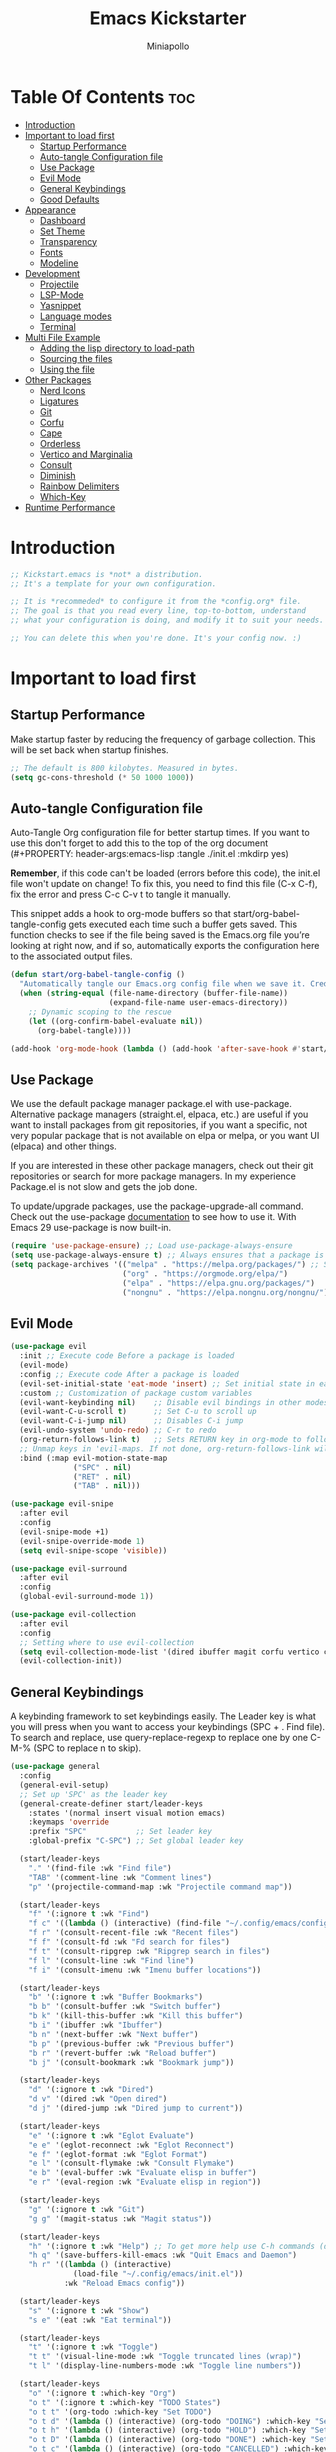 #+Title: Emacs Kickstarter
#+Author: Miniapollo
#+Description: A starting point for Gnu Emacs with good defaults and packages that most people may want to use.
#+PROPERTY: header-args:emacs-lisp :tangle ./init.el :mkdirp yes
#+Startup: showeverything
#+Options: toc:3

* Table Of Contents :toc:
- [[#introduction][Introduction]]
- [[#important-to-load-first][Important to load first]]
  - [[#startup-performance][Startup Performance]]
  - [[#auto-tangle-configuration-file][Auto-tangle Configuration file]]
  - [[#use-package][Use Package]]
  - [[#evil-mode][Evil Mode]]
  - [[#general-keybindings][General Keybindings]]
  - [[#good-defaults][Good Defaults]]
- [[#appearance][Appearance]]
  - [[#dashboard][Dashboard]]
  - [[#set-theme][Set Theme]]
  - [[#transparency][Transparency]]
  - [[#fonts][Fonts]]
  - [[#modeline][Modeline]]
- [[#development][Development]]
  - [[#projectile][Projectile]]
  - [[#lsp-mode][LSP-Mode]]
  - [[#yasnippet][Yasnippet]]
  - [[#language-modes][Language modes]]
  - [[#terminal][Terminal]]
- [[#multi-file-example][Multi File Example]]
  - [[#adding-the-lisp-directory-to-load-path][Adding the lisp directory to load-path]]
  - [[#sourcing-the-files][Sourcing the files]]
  - [[#using-the-file][Using the file]]
- [[#other-packages][Other Packages]]
  - [[#nerd-icons][Nerd Icons]]
  - [[#ligatures][Ligatures]]
  - [[#git][Git]]
  - [[#corfu][Corfu]]
  - [[#cape][Cape]]
  - [[#orderless][Orderless]]
  - [[#vertico-and-marginalia][Vertico and Marginalia]]
  - [[#consult][Consult]]
  - [[#diminish][Diminish]]
  - [[#rainbow-delimiters][Rainbow Delimiters]]
  - [[#which-key][Which-Key]]
- [[#runtime-performance][Runtime Performance]]

* Introduction
#+begin_src emacs-lisp
  ;; Kickstart.emacs is *not* a distribution.
  ;; It's a template for your own configuration.

  ;; It is *recommeded* to configure it from the *config.org* file.
  ;; The goal is that you read every line, top-to-bottom, understand
  ;; what your configuration is doing, and modify it to suit your needs.

  ;; You can delete this when you're done. It's your config now. :)
#+end_src

* Important to load first
** Startup Performance
Make startup faster by reducing the frequency of garbage
collection. This will be set back when startup finishes.
#+begin_src emacs-lisp
  ;; The default is 800 kilobytes. Measured in bytes.
  (setq gc-cons-threshold (* 50 1000 1000))
#+end_src

** Auto-tangle Configuration file
Auto-Tangle Org configuration file for better startup times. If you
want to use this don't forget to add this to the top of the org
document (#+PROPERTY: header-args:emacs-lisp :tangle ./init.el :mkdirp
yes)

*Remember*, if this code can't be loaded (errors before this code), the
init.el file won't update on change!  To fix this, you need to find
this file (C-x C-f), fix the error and press C-c C-v t to tangle it
manually.

This snippet adds a hook to org-mode buffers so that
start/org-babel-tangle-config gets executed each time such a buffer
gets saved.  This function checks to see if the file being saved is
the Emacs.org file you’re looking at right now, and if so,
automatically exports the configuration here to the associated output
files.
#+begin_src emacs-lisp
  (defun start/org-babel-tangle-config ()
	"Automatically tangle our Emacs.org config file when we save it. Credit to Emacs From Scratch for this one!"
	(when (string-equal (file-name-directory (buffer-file-name))
						(expand-file-name user-emacs-directory))
	  ;; Dynamic scoping to the rescue
	  (let ((org-confirm-babel-evaluate nil))
		(org-babel-tangle))))

  (add-hook 'org-mode-hook (lambda () (add-hook 'after-save-hook #'start/org-babel-tangle-config)))
#+end_src

** Use Package
We use the default package manager package.el with
use-package. Alternative package managers (straight.el, elpaca, etc.)
are useful if you want to install packages from git repositories, if
you want a specific, not very popular package that is not available on
elpa or melpa, or you want UI (elpaca) and other things.

If you are interested in these other package managers, check out their
git repositories or search for more package managers. In my experience
Package.el is not slow and gets the job done.

To update/upgrade packages, use the package-upgrade-all command. Check
out the use-package [[https://www.gnu.org/software/emacs/manual/use-package.html][documentation]] to see how to use it. With Emacs 29
use-package is now built-in.
#+begin_src emacs-lisp
  (require 'use-package-ensure) ;; Load use-package-always-ensure
  (setq use-package-always-ensure t) ;; Always ensures that a package is installed
  (setq package-archives '(("melpa" . "https://melpa.org/packages/") ;; Sets default package repositories
						   ("org" . "https://orgmode.org/elpa/")
						   ("elpa" . "https://elpa.gnu.org/packages/")
						   ("nongnu" . "https://elpa.nongnu.org/nongnu/"))) ;; For Eat Terminal
#+end_src

** Evil Mode
#+begin_src emacs-lisp
  (use-package evil
	:init ;; Execute code Before a package is loaded
	(evil-mode)
	:config ;; Execute code After a package is loaded
	(evil-set-initial-state 'eat-mode 'insert) ;; Set initial state in eat terminal to insert mode
	:custom ;; Customization of package custom variables
	(evil-want-keybinding nil)    ;; Disable evil bindings in other modes (It's not consistent and not good)
	(evil-want-C-u-scroll t)      ;; Set C-u to scroll up
	(evil-want-C-i-jump nil)      ;; Disables C-i jump
	(evil-undo-system 'undo-redo) ;; C-r to redo
	(org-return-follows-link t)   ;; Sets RETURN key in org-mode to follow links
	;; Unmap keys in 'evil-maps. If not done, org-return-follows-link will not work
	:bind (:map evil-motion-state-map
				("SPC" . nil)
				("RET" . nil)
				("TAB" . nil)))

  (use-package evil-snipe
	:after evil
	:config
	(evil-snipe-mode +1)
	(evil-snipe-override-mode 1)
	(setq evil-snipe-scope 'visible))

  (use-package evil-surround
	:after evil
	:config
	(global-evil-surround-mode 1))

  (use-package evil-collection
	:after evil
	:config
	;; Setting where to use evil-collection
	(setq evil-collection-mode-list '(dired ibuffer magit corfu vertico consult))
	(evil-collection-init))
#+end_src

** General Keybindings
A keybinding framework to set keybindings easily. The Leader key is
what you will press when you want to access your keybindings (SPC +
. Find file). To search and replace, use query-replace-regexp to
replace one by one C-M-% (SPC to replace n to skip).
#+begin_src emacs-lisp
  (use-package general
	:config
	(general-evil-setup)
	;; Set up 'SPC' as the leader key
	(general-create-definer start/leader-keys
	  :states '(normal insert visual motion emacs)
	  :keymaps 'override
	  :prefix "SPC"           ;; Set leader key
	  :global-prefix "C-SPC") ;; Set global leader key

	(start/leader-keys
	  "." '(find-file :wk "Find file")
	  "TAB" '(comment-line :wk "Comment lines")
	  "p" '(projectile-command-map :wk "Projectile command map"))

	(start/leader-keys
	  "f" '(:ignore t :wk "Find")
	  "f c" '((lambda () (interactive) (find-file "~/.config/emacs/config.org")) :wk "Edit emacs config")
	  "f r" '(consult-recent-file :wk "Recent files")
	  "f f" '(consult-fd :wk "Fd search for files")
	  "f t" '(consult-ripgrep :wk "Ripgrep search in files")
	  "f l" '(consult-line :wk "Find line")
	  "f i" '(consult-imenu :wk "Imenu buffer locations"))

	(start/leader-keys
	  "b" '(:ignore t :wk "Buffer Bookmarks")
	  "b b" '(consult-buffer :wk "Switch buffer")
	  "b k" '(kill-this-buffer :wk "Kill this buffer")
	  "b i" '(ibuffer :wk "Ibuffer")
	  "b n" '(next-buffer :wk "Next buffer")
	  "b p" '(previous-buffer :wk "Previous buffer")
	  "b r" '(revert-buffer :wk "Reload buffer")
	  "b j" '(consult-bookmark :wk "Bookmark jump"))

	(start/leader-keys
	  "d" '(:ignore t :wk "Dired")
	  "d v" '(dired :wk "Open dired")
	  "d j" '(dired-jump :wk "Dired jump to current"))

	(start/leader-keys
	  "e" '(:ignore t :wk "Eglot Evaluate")
	  "e e" '(eglot-reconnect :wk "Eglot Reconnect")
	  "e f" '(eglot-format :wk "Eglot Format")
	  "e l" '(consult-flymake :wk "Consult Flymake")
	  "e b" '(eval-buffer :wk "Evaluate elisp in buffer")
	  "e r" '(eval-region :wk "Evaluate elisp in region"))

	(start/leader-keys
	  "g" '(:ignore t :wk "Git")
	  "g g" '(magit-status :wk "Magit status"))

	(start/leader-keys
	  "h" '(:ignore t :wk "Help") ;; To get more help use C-h commands (describe variable, function, etc.)
	  "h q" '(save-buffers-kill-emacs :wk "Quit Emacs and Daemon")
	  "h r" '((lambda () (interactive)
				(load-file "~/.config/emacs/init.el"))
			  :wk "Reload Emacs config"))

	(start/leader-keys
	  "s" '(:ignore t :wk "Show")
	  "s e" '(eat :wk "Eat terminal"))

	(start/leader-keys
	  "t" '(:ignore t :wk "Toggle")
	  "t t" '(visual-line-mode :wk "Toggle truncated lines (wrap)")
	  "t l" '(display-line-numbers-mode :wk "Toggle line numbers"))

	(start/leader-keys
	  "o" '(:ignore t :which-key "Org")
	  "o t" '(:ignore t :which-key "TODO States")
	  "o t t" '(org-todo :which-key "Set TODO")
	  "o t d" '(lambda () (interactive) (org-todo "DOING") :which-key "Set DOING")
	  "o t h" '(lambda () (interactive) (org-todo "HOLD") :which-key "Set HOLD")
	  "o t D" '(lambda () (interactive) (org-todo "DONE") :which-key "Set DONE")
	  "o t c" '(lambda () (interactive) (org-todo "CANCELLED") :which-key "Set CANCELLED")
	  "o t m" '(lambda () (interactive) (org-todo "MAYBE") :which-key "Set MAYBE"))

	(start/leader-keys
	  "o a" '(:ignore t :wk "Org Agenda")
	  "o a c" '(org-capture :wk "Capture")
	  "o a a" '(org-agenda :wk "Agenda")

	  "o r" '(:ignore t :wk "Org Roam")
	  "o r l" '(org-roam-buffer-toggle :wk "Toggle Buffer")
	  "o r f" '(org-roam-node-find :wk "Find Node")
	  "o r i" '(org-roam-node-insert :wk "Insert Node")
	  "o r c" '(org-roam-capture :wk "Capture")
	  "o r g" '(org-roam-graph :wk "Graph"))

	(start/leader-keys
	  "o d" '(:ignore t :wk "Org Roam Dailies")
	  "o d t" '(org-roam-dailies-capture-today :wk "Capture Today")
	  "o d y" '(org-roam-dailies-capture-yesterday :wk "Capture Yesterday")
	  "o d d" '(org-roam-dailies-goto-date :wk "Go-to Date")
	  "o d T" '(org-roam-dailies-goto-today :wk "Go-to Today")
	  "o d Y" '(org-roam-dailies-goto-yesterday :wk "Go-to Yesterday")))
#+end_src

** Good Defaults
#+begin_src emacs-lisp
  (use-package emacs
	:custom
	(menu-bar-mode nil)         ;; Disable the menu bar
	(scroll-bar-mode nil)       ;; Disable the scroll bar
	(tool-bar-mode nil)         ;; Disable the tool bar
	;;(inhibit-startup-screen t)  ;; Disable welcome screen

	(delete-selection-mode t)   ;; Select text and delete it by typing.
	(electric-indent-mode nil)  ;; Turn off the weird indenting that Emacs does by default.
	(electric-pair-mode t)      ;; Turns on automatic parens pairing

	(blink-cursor-mode nil)     ;; Don't blink cursor
	(global-auto-revert-mode t) ;; Automatically reload file and show changes if the file has changed

	(dired-kill-when-opening-new-dired-buffer t) ;; Dired don't create new buffer
	(recentf-mode t) ;; Enable recent file mode

	;;(global-visual-line-mode t)           ;; Enable truncated lines
	(display-line-numbers-type 'relative) ;; Relative line numbers
	(global-display-line-numbers-mode t)  ;; Display line numbers

	(mouse-wheel-progressive-speed nil) ;; Disable progressive speed when scrolling
	(scroll-conservatively 10) ;; Smooth scrolling
	;;(scroll-margin 8)

	(tab-width 4)

	(make-backup-files nil) ;; Stop creating ~ backup files
	(auto-save-default nil) ;; Stop creating # auto save files
	:hook
	(prog-mode . (lambda () (hs-minor-mode t))) ;; Enable folding hide/show globally
	:config
	;; Move customization variables to a separate file and load it, avoid filling up init.el with unnecessary variables
	(setq custom-file (locate-user-emacs-file "custom-vars.el"))
	(load custom-file 'noerror 'nomessage)
	:bind (
		   ([escape] . keyboard-escape-quit) ;; Makes Escape quit prompts (Minibuffer Escape)
		   )
	;; Fix general.el leader key not working instantly in messages buffer with evil mode
	:ghook ('after-init-hook
			(lambda (&rest _)
			  (when-let ((messages-buffer (get-buffer "*Messages*")))
				(with-current-buffer messages-buffer
				  (evil-normalize-keymaps))))
			nil nil t)
	)

  (add-to-list 'exec-path "/usr/local/bin/go/bin")	
  (add-to-list 'exec-path "/usr/local/go/bin")	
  (add-to-list 'exec-path "/usr/local/bin")	
  (add-to-list 'exec-path "~/.local/bin")	
  (add-to-list 'exec-path "/usr/bin")	
  (add-to-list 'exec-path "~/anaconda3/bin")	
  (add-to-list 'exec-path "~/.nvm/versions/node/v20.15.0/bin/")
#+end_src

* Appearance
** Dashboard
#+begin_src emacs-lisp
  (use-package dashboard
	:ensure t
	:config
	(dashboard-setup-startup-hook))
#+end_src
** Set Theme
Set gruvbox theme, if you want some themes try out doom-themes. Use
consult-theme to easily try out themes ( *epilepsy* Warning).
#+begin_src emacs-lisp
  (defvar my-config-dir (expand-file-name "lisp" user-emacs-directory)
	"Directory containing my configuration files.")

  ;; Function to load a configuration file
  (defun load-config-file (file)
	"Load a configuration FILE from my config directory."
	(load (expand-file-name file my-config-dir)))

  ;; Load individual configuration files
  (load-config-file "cyberdream-theme.el")
  ;; (use-package cyberdream-theme
  ;;  :ensure t)
  (load-theme 'cyberdream :no-confirm) ;; We need to add t to trust this package
  (setq cyberdream-flavor 'mocha)
  (cyberdream-reload)
#+end_src

** Transparency
With version 29, true transparency has been added.
#+begin_src emacs-lisp
  (add-to-list 'default-frame-alist '(alpha-background . 100)) ;; For all new frames henceforth
#+end_src

** Fonts
*** Setting fonts
#+begin_src emacs-lisp
  (set-face-attribute 'default nil
					  :font "JetBrainsMono NFM" ;; Set your favorite type of font or download JetBrains Mono
					  :height 120
					  :weight 'regular)
  ;; This sets the default font on all graphical frames created after restarting Emacs.
  ;;       ;; Does the same thing as 'set-face-attribute default' above, but emacsclient fonts
  ;;       ;; are not right unless I also add this method of setting the default font.
  ;;
  (add-to-list 'default-frame-alist '(font . "JetBrainsMono NFM")) ;; Set your favorite font
  (setq-default line-spacing 0.12)
#+end_src

*** Zooming In/Out
You can use the bindings C-+ C-- for zooming in/out. You can also use
CTRL plus the mouse wheel for zooming in/out.
#+begin_src emacs-lisp
  (use-package emacs
	:bind
	("C-+" . text-scale-increase)
	("C--" . text-scale-decrease)
	("<C-wheel-up>" . text-scale-increase)
	("<C-wheel-down>" . text-scale-decrease))
#+end_src

** Modeline
Replace the default modeline with a prettier more useful.
#+begin_src emacs-lisp
  (use-package doom-modeline
	:init (doom-modeline-mode 1)
	:custom
	(doom-modeline-height 25)     ;; Sets modeline height
	(doom-modeline-bar-width 5)   ;; Sets right bar width
	(doom-modeline-persp-name t)  ;; Adds perspective name to modeline
	(doom-modeline-persp-icon t)) ;; Adds folder icon next to persp name
#+end_src

* Development
** Projectile
Project interaction library for Emacs.
#+begin_src emacs-lisp
  (use-package projectile
	:init
	(projectile-mode)
	:custom
	(projectile-run-use-comint-mode t) ;; Interactive run dialog when running projects inside emacs (like giving input)
	(projectile-switch-project-action #'projectile-dired) ;; Open dired when switching to a project
	(projectile-project-search-path '("~/projects/" "~/work/"))) ;; . 1 means only search the first subdirectory level for projects
  ;; Use Bookmarks for smaller, not standard projects
#+end_src

** LSP-Mode
#+begin_src emacs-lisp
  ;; (use-package lsp-mode
  ;;   :ensure t
  ;;   :hook ((go-mode . lsp-deferred) ;; sudo ln -sf /usr/local/go/bin/go /usr/local/bin/go
  ;; 		 (python-mode . lsp-deferred)
  ;; 		 )
  ;;   :commands (lsp lsp-deferred)
  ;;   :custom
  ;;   (lsp-eldoc-render-all t)
  ;;   (lsp-idle-delay 0.5)
  ;;   (lsp-completion-provider :none)
  ;;   (defun corfu-lsp-setup ()
  ;; 	(setq-local completion-styles '(orderless)
  ;; 				completion-category-defaults nil))
  ;;   (add-hook 'lsp-completion-mode-hook #'corfu-lsp-setup)
  ;;   (lsp-log-io t) ; Enable if you need to debug LSP communication
  ;;   (lsp-enable-snippet t)
  ;;   (lsp-enable-symbol-highlighting t))
  ;; ;; (use-package lsp-ui :commands lsp-ui-mode)
  (use-package eglot
	:ensure t
	:config
	(add-to-list 'eglot-server-programs '(go-mode . ("~/go/bin/gopls")))
	(add-to-list 'eglot-server-programs '(python-mode . ("pylsp")))
	:hook
	((go-mode . eglot-ensure)
	 (python-mode . eglot-ensure))
	)
#+end_src

** Yasnippet
A template system for Emacs. And yasnippet-snippets is a snippet
collection package. To use it write out the full keyword (or use
autocompletion) and press Tab.
#+begin_src emacs-lisp
  (use-package yasnippet-snippets
	:hook (prog-mode . yas-minor-mode))
#+end_src

** Language modes
It's not required for every language like C,C++,C#,Java,Javascript
etc. to install language mode packages, but for more specific
languages it is necessary for syntax highlighting. If you want to use
TreeSitter, check out this [[https://www.masteringemacs.org/article/how-to-get-started-tree-sitter][website]] or try out [[https://github.com/renzmann/treesit-auto][Treesit-auto]]. Currently
it's tedious to use Treesitter, because emacs has not yet fully
migrated to it.
#+begin_src emacs-lisp
  (use-package lua-mode
	:mode "\\.lua\\'") ;; Only start in a lua file

  (use-package go-mode
	:mode "\\.go\\'"

	;; 	:config
	;; 	(setq lsp-gopls-staticcheck t)
	;; 	(add-hook 'before-save-hook #'lsp-organize-imports)
	;; 	(add-hook 'before-save-hook #'lsp-format-buffer)
	;; 	(setq lsp-gopls-server-path (executable-find "~/go/bin/gopls"))
	;; 	(setq lsp-gopls-staticcheck t)
	;; 	(setq gofmt-command "goimports")
	;; 	(setq lsp-gopls-staticcheck t)
	;; 	(add-hook 'before-save-hook 'gofmt-before-save)
	;; 	(with-eval-after-load 'lsp-mode
	;; 	  (lsp-register-custom-settings
	;; 	   '(("gopls.completeUnimported" t t)
	;; 		 ("gopls.staticcheck" t t)
	;; 		 ("gopls.usePlaceholders" t t)))
	;; 	  (add-hook 'go-mode-hook #'lsp-deferred))
	)
#+end_src

*** Org Mode
Org mode is one of the things that emacs is loved for. Once you've
used it for a bit, you'll understand why people love it. Even reading
about it can be inspiring!  For example, this document is effectively
the source code and descriptions bound into the one document, much
like the literate programming ideas that Donald Knuth made famous.
#+begin_src emacs-lisp
  (use-package org
	:ensure t
	:hook
	;; (org-mode . org-indent-mode) ;; Indent text
	(org-mode . visual-line-mode)
	:custom
	(org-return-follows-link t))

  ;; Ensure inline images are displayed when opening an Org file
  (setq org-startup-with-inline-images t)
  ;; Function to display images
  (defun display-inline-images ()
	"Display inline images in the buffer."
	(org-display-inline-images))
  ;; Add the display function to the Org mode hook
  (add-hook 'org-mode-hook 'display-inline-images)

  ;; Set Org directory
  (setq org-directory "~/Dropbox/neorg/org/")

  ;; Recursive function to find all .org files in a directory
  (defun my/org-agenda-files-recursive (directory)
	"Recursively find all .org files in DIRECTORY."
	(let ((org-file-list '()))
	  (dolist (file (directory-files-recursively directory "\\.org$"))
		(setq org-file-list (append org-file-list (list file))))
	  org-file-list))

  (setq org-agenda-files (my/org-agenda-files-recursive "~/Dropbox/neorg/org/org-roam/"))

  ;; Customize agenda prefix format
  (setq org-agenda-prefix-format
		'((agenda . " %i %?-12t% s")  ; remove file name
		  (todo . " %i ")
		  (tags . " %i ")
		  (search . " %i ")))

  ;; Define TODO keywords and their faces
  (setq org-todo-keywords
		'((sequence "TODO(t)" "DOING(d)" "HOLD(h)" "|" "DONE(D)" "CANCELLED(c)" "MAYBE(m)")))

  (setq org-todo-keyword-faces
		'(("DOING" . "yellow")
		  ("HOLD" . "magenta")
		  ("CANCELLED" . "red")
		  ("MAYBE" . "orange")))

  ;; Set default notes file
  (setq org-default-notes-file (concat org-directory "/inbox.org"))

  ;; Define capture templates
  (setq org-capture-templates
		'(("t" "Blank Todo [inbox]" entry
		   (file+headline "~/Dropbox/neorg/org/inbox.org" "Tasks")
		   "* TODO %i%?")
		  ("w" "Work Todo [work]" entry
		   (file+headline "~/Dropbox/neorg/org/work.org" "Work")
		   "* TODO %i%?")
		  ("p" "Personal Todo [personal]" entry
		   (file+headline "~/Dropbox/neorg/org/personal.org" "Personal")
		   "* TODO %i%?")))

  ;; Conceal emphasis markers for bold and italic text
  (setq org-hide-emphasis-markers t)

  ;; Customize the appearance of inline code #45475a #c6d0f5
  (custom-set-faces
   '(org-code ((t (:background "#1e2124" :foreground "#ffffff" :family "Fira Code")))))

  ;; (custom-set-faces
  ;;  '(org-emphasis ((t (:slant italic :foreground nil :background nil))))
  ;;  '(org-bold ((t (:weight bold :foreground "#f2cdcd" :background nil))))
  ;;  '(org-italic ((t (:slant italic :foreground "#c6d0f5" :background nil)))))

  (defface org-block-note
	'((t (:background "#F9E2AF" :foreground "#000000")))
	"Face for Note blocks in Org mode.")

  (defface org-block-warn
	'((t (:background "#F38BA8" :foreground "#000000")))
	"Face for Warn blocks in Org mode.")

  (defface org-block-important
	'((t (:background "#A6E3A1" :foreground "#000000")))
	"Face for Important blocks in Org mode.")

  (defun my/org-add-custom-block-faces ()
	(font-lock-add-keywords nil
							'(("\\(#\\+begin_note\\|#\\+end_note\\)" 1 'org-block-note prepend)
							  ("\\(#\\+begin_warn\\|#\\+end_warn\\)" 1 'org-block-warn prepend)
							  ("\\(#\\+begin_important\\|#\\+end_important\\)" 1 'org-block-important prepend)
							  ("\\(#\\+begin_note\\)[ \t]*\\(.*\\)"
							   (1 'org-block-note prepend)
							   (2 'org-block-note prepend))
							  ("\\(#\\+begin_warn\\)[ \t]*\\(.*\\)"
							   (1 'org-block-warn prepend)
							   (2 'org-block-warn prepend))
							  ("\\(#\\+begin_important\\)[ \t]*\\(.*\\)"
							   (1 'org-block-important prepend)
							   (2 'org-block-important prepend)))
							t)
	(font-lock-add-keywords nil
							'(("\\(#\\+begin_note\\)\\(.\\|\n\\)*?\\(#\\+end_note\\)"
							   (0 'org-block-note prepend))
							  ("\\(#\\+begin_warn\\)\\(.\\|\n\\)*?\\(#\\+end_warn\\)"
							   (0 'org-block-warn prepend))
							  ("\\(#\\+begin_important\\)\\(.\\|\n\\)*?\\(#\\+end_important\\)"
							   (0 'org-block-important prepend)))
							t)
	(font-lock-flush))

  (add-hook 'org-mode-hook 'my/org-add-custom-block-faces)
#+end_src

**** Org Roam
#+begin_src emacs-lisp
  (use-package org-roam
	:ensure t
	:custom
	(org-roam-directory (file-truename "~/Dropbox/neorg/org/org-roam/"))
	:config
	;; If you're using a vertical completion framework, you might want a more informative completion interface
	(setq org-roam-node-display-template (concat "${title:*} " (propertize "${tags:10}" 'face 'org-tag)))
	(org-roam-db-autosync-mode)
	;; If using org-roam-protocol
	(require 'org-roam-protocol))
#+end_src

**** Table of Contents
#+begin_src emacs-lisp
  (use-package toc-org
	:commands toc-org-enable
	:hook (org-mode . toc-org-mode))
#+end_src

**** Org Superstar
Prettify headings and plain lists in Org mode. Modern version of
org-bullets.
#+begin_src emacs-lisp
  (use-package org-superstar
	:after org
	:hook (org-mode . org-superstar-mode))
#+end_src

**** Source Code Block Tag Expansion
Org-tempo is not a separate package but a module within org that can
be enabled. Org-tempo allows for '<s' followed by TAB to expand to a
begin_src tag.
#+begin_src emacs-lisp
  (use-package org-tempo
	:ensure nil
	:after org)
#+end_src

** Terminal
*** Eat
Eat(Emulate A Terminal) is a terminal emulator within Emacs. It's more
portable and less overhead for users over like vterm or eshell. We
setup eat with eshell, if you want to use bash, zsh etc., check out
their git [[https://codeberg.org/akib/emacs-eat][repository]] how to do it.
#+begin_src emacs-lisp
  (use-package eat
	:hook ('eshell-load-hook #'eat-eshell-mode))
#+end_src

* Multi File Example
** Adding the lisp directory to load-path
Adds the lisp directory to emacs's load path to search for elisp
files. This is necessary, because emacs does not search the entire
user-emacs-directory. The directory name can be anything, just add it
to the load-path.
#+begin_src emacs-lisp
  ;; (add-to-list 'load-path (expand-file-name "lisp" user-emacs-directory))
#+end_src

** Sourcing the files
To use the elisp files we need to load it. Notes:
- Don't forget the file and the provide name needs to be the same.
- When naming elisp files, functions, it is recommended to use a group name (e.g init-, start- or any custom name), so it does not get mixed up with other names, functions.
#+begin_src emacs-lisp
  ;; (require 'start-multiFileExample)
#+end_src

** Using the file
And now we can use everything from that file.
#+begin_src emacs-lisp
  ;; (start/hello)
#+end_src

* Other Packages
All the package setups that don't need much tweaking.
** Nerd Icons
For icons and more helpful UI. This is an icon set that can be used with dired, ibuffer and other Emacs programs.

Don't forget to use nerd-icons-install-fonts.

We use Nerd icons because it has more, better icons and all-the-icons only supports GUI.  While nerd-icons supports both GUI and TUI.
#+begin_src emacs-lisp
  (use-package nerd-icons
	:if (display-graphic-p))

  (use-package nerd-icons-dired
	:hook (dired-mode . (lambda () (nerd-icons-dired-mode t))))

  (use-package nerd-icons-ibuffer
	:hook (ibuffer-mode . nerd-icons-ibuffer-mode))
#+end_src

** Ligatures
#+begin_src emacs-lisp 
  (use-package ligature
	:config
	;; Enable the "www" ligature in every possible major mode
	(ligature-set-ligatures 't '("www"))
	;; Enable traditional ligature support in eww-mode, if the
	;; `variable-pitch' face supports it
	(ligature-set-ligatures 'eww-mode '("ff" "fi" "ffi"))
	;; Enable all Cascadia and Fira Code ligatures in programming modes
	(ligature-set-ligatures 't
							'(;; == === ==== => =| =>>=>=|=>==>> ==< =/=//=// =~
							  ;; =:= =!=
							  ("=" (rx (+ (or ">" "<" "|" "/" "~" ":" "!" "="))))
							  ;; ;; ;;;
							  (";" (rx (+ ";")))
							  ;; && &&&
							  ("&" (rx (+ "&")))
							  ;; !! !!! !. !: !!. != !== !~
							  ("!" (rx (+ (or "=" "!" "\." ":" "~"))))
							  ;; ?? ??? ?:  ?=  ?.
							  ("?" (rx (or ":" "=" "\." (+ "?"))))
							  ;; %% %%%
							  ("%" (rx (+ "%")))
							  ;; |> ||> |||> ||||> |] |} || ||| |-> ||-||
							  ;; |->>-||-<<-| |- |== ||=||
							  ;; |==>>==<<==<=>==//==/=!==:===>
							  ("|" (rx (+ (or ">" "<" "|" "/" ":" "!" "}" "\]"
											  "-" "=" ))))
							  ;; \\ \\\ \/
							  ("\\" (rx (or "/" (+ "\\"))))
							  ;; ++ +++ ++++ +>
							  ("+" (rx (or ">" (+ "+"))))
							  ;; :: ::: :::: :> :< := :// ::=
							  (":" (rx (or ">" "<" "=" "//" ":=" (+ ":"))))
							  ;; // /// //// /\ /* /> /===:===!=//===>>==>==/
							  ("/" (rx (+ (or ">"  "<" "|" "/" "\\" "\*" ":" "!"
											  "="))))
							  ;; .. ... .... .= .- .? ..= ..<
							  ("\." (rx (or "=" "-" "\?" "\.=" "\.<" (+ "\."))))
							  ;; -- --- ---- -~ -> ->> -| -|->-->>->--<<-|
							  ("-" (rx (+ (or ">" "<" "|" "~" "-"))))
							  ;; *> */ *)  ** *** ****
							  ("*" (rx (or ">" "/" ")" (+ "*"))))
							  ;; www wwww
							  ("w" (rx (+ "w")))
							  ;; <> <!-- <|> <: <~ <~> <~~ <+ <* <$ </  <+> <*>
							  ;; <$> </> <|  <||  <||| <|||| <- <-| <-<<-|-> <->>
							  ;; <<-> <= <=> <<==<<==>=|=>==/==//=!==:=>
							  ;; << <<< <<<<
							  ("<" (rx (+ (or "\+" "\*" "\$" "<" ">" ":" "~"  "!"
											  "-"  "/" "|" "="))))
							  ;; >: >- >>- >--|-> >>-|-> >= >== >>== >=|=:=>>
							  ;; >> >>> >>>>
							  (">" (rx (+ (or ">" "<" "|" "/" ":" "=" "-"))))
							  ;; #: #= #! #( #? #[ #{ #_ #_( ## ### #####
							  ("#" (rx (or ":" "=" "!" "(" "\?" "\[" "{" "_(" "_"
										   (+ "#"))))
							  ;; ~~ ~~~ ~=  ~-  ~@ ~> ~~>
							  ("~" (rx (or ">" "=" "-" "@" "~>" (+ "~"))))
							  ;; __ ___ ____ _|_ __|____|_
							  ("_" (rx (+ (or "_" "|"))))
							  ;; Fira code: 0xFF 0x12
							  ("0" (rx (and "x" (+ (in "A-F" "a-f" "0-9")))))
							  ;; Fira code:
							  "Fl"  "Tl"  "fi"  "fj"  "fl"  "ft"
							  ;; The few not covered by the regexps.
							  "{|"  "[|"  "]#"  "(*"  "}#"  "$>"  "^="))
	;; Enables ligature checks globally in all buffers. You can also do it
	;; per mode with `ligature-mode'.
	(global-ligature-mode t))
#+end_src

** Git
*** Magit
Complete text-based user interface to Git.
#+begin_src emacs-lisp
  (use-package magit
	:commands magit-status)
#+end_src

*** Diff-hl
Highlights uncommitted changes on the left side of the window (area also known as the "gutter"), allows you to jump between and revert them selectively.
#+begin_src emacs-lisp
  (use-package diff-hl
	:hook ((dired-mode         . diff-hl-dired-mode-unless-remote)
		   (magit-pre-refresh  . diff-hl-magit-pre-refresh)
		   (magit-post-refresh . diff-hl-magit-post-refresh))
	:init
	(global-diff-hl-mode))
#+end_src

** Corfu
Enhances in-buffer completion with a small completion popup.

Corfu is a small package, which relies on the Emacs completion facilities and concentrates on providing a polished completion.

For more configuration options check out their [[https://github.com/minad/corfu][git repository]]. Notes:
- To enter Orderless field separator, use M-SPC.
#+begin_src emacs-lisp
  (use-package corfu
	;; Optional customizations
	:custom
	(corfu-cycle t)                ;; Enable cycling for `corfu-next/previous'
	(corfu-auto t)                 ;; Enable auto completion
	(corfu-auto-prefix 2)          ;; Minimum length of prefix for auto completion.
	(corfu-popupinfo-mode t)       ;; Enable popup information
	(corfu-popupinfo-delay 0.5)    ;; Lower popupinfo delay to 0.5 seconds from 2 seconds
	(corfu-separator ?\s)          ;; Orderless field separator, Use M-SPC to enter separator
	;; (corfu-quit-at-boundary nil)   ;; Never quit at completion boundary
	;; (corfu-quit-no-match nil)      ;; Never quit, even if there is no match
	;; (corfu-preview-current nil)    ;; Disable current candidate preview
	;; (corfu-preselect 'prompt)      ;; Preselect the prompt
	;; (corfu-on-exact-match nil)     ;; Configure handling of exact matches
	;; (corfu-scroll-margin 5)        ;; Use scroll margin
	(completion-ignore-case t)
	;; Enable indentation+completion using the TAB key.
	;; `completion-at-point' is often bound to M-TAB.
	(tab-always-indent 'complete)
	(corfu-preview-current nil) ;; Don't insert completion without confirmation
	;; Recommended: Enable Corfu globally.  This is recommended since Dabbrev can
	;; be used globally (M-/).  See also the customization variable
	;; `global-corfu-modes' to exclude certain modes.
	:init
	(global-corfu-mode))

  (use-package nerd-icons-corfu
	:after corfu
	:init (add-to-list 'corfu-margin-formatters #'nerd-icons-corfu-formatter))
#+end_src

** Cape
Provides Completion At Point Extensions which can be used in combination with Corfu, Company or the default completion UI.

Notes:
- The functions that are added later will be the first in the completion list.
- Take care when adding Capfs (Completion-at-point-functions) to the list since each of the Capfs adds a small runtime cost.

Read the [[https://github.com/minad/cape#configuration][configuration section]] in Cape's readme for more information.
#+begin_src emacs-lisp
  (use-package cape
	:after corfu
	:init
	;; Add to the global default value of `completion-at-point-functions' which is
	;; used by `completion-at-point'.  The order of the functions matters, the
	;; first function returning a result wins.  Note that the list of buffer-local
	;; completion functions takes precedence over the global list.
	;; The functions that are added later will be the first in the list

	(add-to-list 'completion-at-point-functions #'cape-dabbrev) ;; Complete word from current buffers
	(add-to-list 'completion-at-point-functions #'cape-dict) ;; Dictionary completion
	(add-to-list 'completion-at-point-functions #'cape-file) ;; Path completion
	(add-to-list 'completion-at-point-functions #'cape-elisp-block) ;; Complete elisp in Org or Markdown mode
	(add-to-list 'completion-at-point-functions #'cape-keyword) ;; Keyword/Snipet completion

	;;(add-to-list 'completion-at-point-functions #'cape-abbrev) ;; Complete abbreviation
	;;(add-to-list 'completion-at-point-functions #'cape-history) ;; Complete from Eshell, Comint or minibuffer history
	;;(add-to-list 'completion-at-point-functions #'cape-line) ;; Complete entire line from current buffer
	;;(add-to-list 'completion-at-point-functions #'cape-elisp-symbol) ;; Complete Elisp symbol
	;;(add-to-list 'completion-at-point-functions #'cape-tex) ;; Complete Unicode char from TeX command, e.g. \hbar
	;;(add-to-list 'completion-at-point-functions #'cape-sgml) ;; Complete Unicode char from SGML entity, e.g., &alpha
	;;(add-to-list 'completion-at-point-functions #'cape-rfc1345) ;; Complete Unicode char using RFC 1345 mnemonics
	)
#+end_src

** Orderless
Completion style that divides the pattern into space-separated components, and matches candidates that match all of the components in any order.

Recomended for packages like vertico, corfu.
#+begin_src emacs-lisp
  (use-package orderless
	:custom
	(completion-styles '(orderless basic))
	(completion-category-overrides '((file (styles basic partial-completion)))))
#+end_src

** Vertico and Marginalia
- Vertico: Provides a performant and minimalistic vertical completion UI based on the default completion system.
- Savehist: Saves completion history.
- Marginalia: Adds extra metadata for completions in the margins (like descriptions).
- Nerd-icons-completion: Adds icons to completion candidates using the built in completion metadata functions.

We use this packages, because they use emacs native functions. Unlike Ivy or Helm.

One alternative is ivy and counsel, check out the [[https://github.com/MiniApollo/kickstart.emacs/wiki][project wiki]] for more inforomation.
#+begin_src emacs-lisp
  (use-package vertico
	:init
	(vertico-mode))

  (savehist-mode) ;; Enables save history mode

  (use-package marginalia
	:after vertico
	:init
	(marginalia-mode))

  (use-package nerd-icons-completion
	:after marginalia
	:config
	(nerd-icons-completion-mode)
	:hook
	('marginalia-mode-hook . 'nerd-icons-completion-marginalia-setup))
#+end_src

** Consult
Provides search and navigation commands based on the Emacs completion
function. Check out their [[https://github.com/minad/consult][git repository]] for more awesome functions.
#+begin_src emacs-lisp
  (use-package consult
	;; Enable automatic preview at point in the *Completions* buffer. This is
	;; relevant when you use the default completion UI.
	:hook (completion-list-mode . consult-preview-at-point-mode)
	:init
	;; Optionally configure the register formatting. This improves the register
	;; preview for `consult-register', `consult-register-load',
	;; `consult-register-store' and the Emacs built-ins.
	(setq register-preview-delay 0.5
		  register-preview-function #'consult-register-format)

	;; Optionally tweak the register preview window.
	;; This adds thin lines, sorting and hides the mode line of the window.
	(advice-add #'register-preview :override #'consult-register-window)

	;; Use Consult to select xref locations with preview
	(setq xref-show-xrefs-function #'consult-xref
		  xref-show-definitions-function #'consult-xref)
	:config
	;; Optionally configure preview. The default value
	;; is 'any, such that any key triggers the preview.
	;; (setq consult-preview-key 'any)
	;; (setq consult-preview-key "M-.")
	;; (setq consult-preview-key '("S-<down>" "S-<up>"))

	;; For some commands and buffer sources it is useful to configure the
	;; :preview-key on a per-command basis using the `consult-customize' macro.
	;; (consult-customize
	;; consult-theme :preview-key '(:debounce 0.2 any)
	;; consult-ripgrep consult-git-grep consult-grep
	;; consult-bookmark consult-recent-file consult-xref
	;; consult--source-bookmark consult--source-file-register
	;; consult--source-recent-file consult--source-project-recent-file
	;; :preview-key "M-."
	;; :preview-key '(:debounce 0.4 any))

	;; By default `consult-project-function' uses `project-root' from project.el.
	;; Optionally configure a different project root function.
		 ;;;; 1. project.el (the default)
	;; (setq consult-project-function #'consult--default-project--function)
		 ;;;; 2. vc.el (vc-root-dir)
	;; (setq consult-project-function (lambda (_) (vc-root-dir)))
		 ;;;; 3. locate-dominating-file
	;; (setq consult-project-function (lambda (_) (locate-dominating-file "." ".git")))
		 ;;;; 4. projectile.el (projectile-project-root)
	(autoload 'projectile-project-root "projectile")
	(setq consult-project-function (lambda (_) (projectile-project-root)))
		 ;;;; 5. No project support
	;; (setq consult-project-function nil)
	)
#+end_src

** Diminish
This package implements hiding or abbreviation of the modeline displays (lighters) of minor-modes.

With this package installed, you can add ‘:diminish’ to any use-package block to hide that particular mode in the modeline.
#+begin_src emacs-lisp
  (use-package diminish)
#+end_src

** Rainbow Delimiters
Adds colors to brackets.
#+begin_src emacs-lisp
  (use-package rainbow-delimiters
	:hook (prog-mode . rainbow-delimiters-mode))
#+end_src

** Which-Key
Which-key is a helper utility for keychords (which key to press).
#+begin_src emacs-lisp
  (use-package which-key
	:init
	(which-key-mode 1)
	:diminish
	:custom
	(which-key-side-window-location 'bottom)
	(which-key-sort-order #'which-key-key-order-alpha) ;; Same as default, except single characters are sorted alphabetically
	(which-key-sort-uppercase-first nil)
	(which-key-add-column-padding 1) ;; Number of spaces to add to the left of each column
	(which-key-min-display-lines 6)  ;; Increase the minimum lines to display, because the default is only 1
	(which-key-idle-delay 0.8)       ;; Set the time delay (in seconds) for the which-key popup to appear
	(which-key-max-description-length 25)
	(which-key-allow-imprecise-window-fit nil)) ;; Fixes which-key window slipping out in Emacs Daemon
#+end_src

* Runtime Performance
Dial the GC threshold back down so that garbage collection happens more frequently but in less time. We also increase Read Process Output Max so emacs can read more data.
#+begin_src emacs-lisp
  ;; Make gc pauses faster by decreasing the threshold.
  (setq gc-cons-threshold (* 2 1000 1000))
  ;; Increase the amount of data which Emacs reads from the process
  (setq read-process-output-max (* 1024 1024)) ;; 1mb
#+end_src
